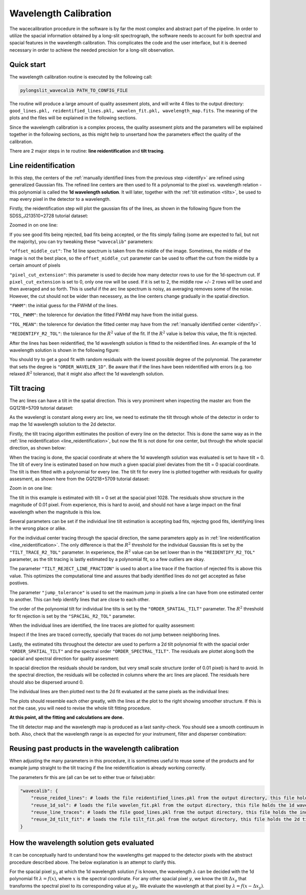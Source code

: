 .. _wavecalib:

Wavelength Calibration
======================

The wacecalibration procedure in the software is by far the most complex
and abstract part of the pipeline. In order to utilize the spacial information
obtained by a long-slit spectrograph, the software needs to account for both 
spectral and spacial features in the wavelength calibration. This complicates the 
code and the user interface, but it is deemed necessary in order to achieve the
needed precision for a long-slit observation.

Quick start
-----------

The wavelength calibration routine is executed by the following call:

.. code:: bash
    
   pylongslit_wavecalib PATH_TO_CONFIG_FILE

The routine will produce a large amount of quality assesment plots, and will 
write 4 files to the output directory:
``good_lines.pkl, reidentified_lines.pkl, wavelen_fit.pkl, wavelength_map.fits``.
The meaning of the plots and the files will be explained in the following sections.

Since the wavelength calibration is a complex process, the quality assesment plots
and the parameters will be explained together in the following sections, as 
this might help to unsertand how the parameters effect the quality of the calibration.

There are 2 major steps in te routine: **line reidentification** and 
**tilt tracing**.

.. _line_reidentification:

Line reidentification
----------------------

In this step, the centers of the :ref:`manually identified lines from the previous step <identify>` 
are refined using generalized Gaussian fits. The refined line centers are then used to
fit a polynomial to the pixel vs. wavelength relation - this polynomial is 
called the **1d wavelength solution**. It will later, together with the :ref:`tilt estimation <tilts>`,
be used to map every pixel in the detector to a wavelength.

Firstly, the reidentification step will plot the gaussian fits of the lines,
as shown in the following figure from the SDSS_J213510+2728 tutorial dataset:

.. image:: pictures/reid_gauss.png
   :width: 100%
   :align: center

Zoomed in on one line:

.. image:: pictures/reid_zoom.png
   :width: 100%
   :align: center

If you see good fits being rejected, bad fits being accepted, or the fits 
simply failing (some are expected to fail, but not the majority), you can
try tweaking these ``"wavecalib"`` parameters:

``"offset_middle_cut"``: The 1d line spectrum is taken from the middle of the image. 
Sometimes, the middle of the image is not the best place, 
so the ``offset_middle_cut`` parameter can be used to offset the cut from the middle 
by a certain amount of pixels

``"pixel_cut_extension"``: this parameter is used to decide how many detector rows to use for the
1d-spectrum cut. If ``pixel_cut_extension`` is set to 0, only one row will be used. If it is set to 2,
the middle row +/- 2 rows will be used and then averaged and so forth. This is useful if the arc line spectrum 
is noisy, as averaging removes some of the noise. However, the cut should not be wider than necessery, as the line centers change gradually 
in the spatial direction.

``"FWHM"``: the initial guess for the FWHM of the lines.

``"TOL_FWHM"``: the tolerence for deviation the fitted FWHM may have from
the initial guess.

``"TOL_MEAN"``: the tolerence for deviation the fitted center may have from 
the :ref:`manually identified center <identify>`.

``"REIDENTIFY_R2_TOL"``: the tolerance for the :math:`R^2` value of the fit. If the :math:`R^2` value is below this value, the fit is rejected.

After the lines has been reidentified, the 1d wavelength solution is fitted to the
reidentified lines. An example of the 1d wavelength solution is shown in the following figure:

.. image:: pictures/1d_wavelen_sol.png
    :width: 100%
    :align: center

You should try to get a good fit with random residuals with the lowest possible degree of the polynomial.
The parameter that sets the degree is ``"ORDER_WAVELEN_1D"``. Be aware that if the lines have been reidentified 
with errors (e.g. too relaxed :math:`R^2` tolerance), that it might also affect the 1d wavelength solution.

.. _tilts:

Tilt tracing
----------------------

The arc lines can have a tilt in the spatial direction. This is very prominent 
when inspecting the master arc from the GQ1218+5709 tutorial dataset:

.. image:: pictures/master_arc_normalized.png
    :width: 100%
    :align: center

As the wavelengt is constant along every arc line, we need to estimate the tilt
through whole of the detector in order to map the 1d wavelength solution to the
2d detector.

Firstly, the tilt tracing algorithm esttimates the position of every line on the 
detector. This is done the same way as in the :ref:`line reidentification <line_reidentification>`,
but now the fit is not done for one center, but through the whole spacial direction, as 
shown below:

.. image:: pictures/line_trace_zoom.png
    :width: 100%
    :align: center

When the tracing is done, the spacial coordinate at where the 1d wavelength solution
was evaluated is set to have tilt = 0. The tilt of every line is estimated based on how much a given spacial pixel 
deviates from the tilt = 0 spacial coordinate. The tilt is
then fitted with a polynomial for every line. The tilt fit for every line is
plotted together with residuals for quality assesment, as shown here from the
GQ1218+5709 tutorial dataset:

.. image:: pictures/tilt_all_gtc.png
    :width: 100%
    :align: center

Zoom in on one line:

.. image:: pictures/tilt_zoom_gtc.png
    :width: 100%
    :align: center

.. image:: pictures/tilt_resid_zoom.png
    :width: 100%
    :align: center

The tilt in this example is estimated with tilt = 0 set at the spacial pixel
1028. The residuals show structure in the magnitude of 0.01 pixel. From experience, 
this is hard to avoid, and should not have a large impact on the final wavelength 
when the magnitude is this low.

Several parameters can be set if the individual line tilt estimation is accepting 
bad fits, rejectng good fits, identifying lines in the wrong place or alike. 

For the individual center tracing through the spacial direction, the same parameters
apply as in :ref:`line reidentification <line_reidentification>`. The only difference 
is that the :math:`R^2` threshold for the individual Gaussian fits is set by the 
``"TILT_TRACE_R2_TOL"`` parameter. In experience, the :math:`R^2` value can be 
set lower than in the ``"REIDENTIFY_R2_TOL"`` parameter, as the tilt tracing is
lastly estimated by a polynomial fit, so a few outliers are okay.

The parameter ``"TILT_REJECT_LINE_FRACTION"`` is used to abort a line trace if the
fraction of rejected fits is above this value. This optimizes the computational time
and assures that badly identified lines do not get accepted as false postives.

The parameter ``"jump_tolerance"`` is used to set the maximum jump in pixels a line can
have from one estimated center to another. This can help identify lines that are close
to each other.

The order of the polynomial tilt for individual line tilts is set by the 
``"ORDER_SPATIAL_TILT"`` parameter. The :math:`R^2` threshold for fit rejection 
is set by the ``"SPACIAL_R2_TOL"`` parameter.

When the individual lines are identified, the line traces are plotted for 
quality assesment:

.. image:: pictures/all_line_trace.png
    :width: 100%
    :align: center

Inspect if the lines are traced correctly, specially that traces do not 
jump between neighboring lines.

Lastly, the estimated tilts throughout the detector are used to perform 
a 2d tilt polynomial fit with the spacial order ``"ORDER_SPATIAL_TILT"`` and the
spectral order ``"ORDER_SPECTRAL_TILT"``. The residuals are plottet along both
the spacial and spectral direction for quality assesment:

.. image:: pictures/tilt_2d_fit_residual.png
    :width: 100%
    :align: center

In spacial direction the residuals should be random, but very small scale structure
(order of 0.01 pixel) is hard to avoid. In the spectral direction, the residuals will be 
collected in columns where the arc lines are placed. The residuals here should also be 
dispersed around 0.

The individual lines are then plotted next to the 2d fit evaluated at the same
pixels as the individual lines:

.. image:: pictures/tilt_individual_vs_2_d.png
    :width: 100%
    :align: center

The plots should resemble each other greatly, with the lines at the plot
to the right showing smoother structure. If this is not the case, you 
will need to revise the whole tilt fitting procedure.

**At this point, all the fitting and calculations are done.**

The tilt detector map and the wavelength map is produced as a last 
sanity-check. You should see a smooth continuum in both. Also, check 
that the wavelength range is as expected for your instrument, filter and disperser
combination:

.. image:: pictures/tilt_map.png
    :width: 100%
    :align: center

.. image:: pictures/wavelength_map.png
    :width: 100%
    :align: center

Reusing past products in the wavelength calibration
---------------------------------------------------

When adjusting the many parameters in this procedure, it is sometimes useful to 
reuse some of the products and for example jump straight to the tilt tracing 
if the line reidentification is already working correctly.

The parameters fir this are (all can be set to either true or false):abbr:

.. code::

    "wavecalib": {
        "reuse_reided_lines": # loads the file reidentified_lines.pkl from the output directory, this file holds the reidentified line centers
        "reuse_1d_sol": # loads the file wavelen_fit.pkl from the output directory, this file holds the 1d wavelength solution
        "reuse_line_traces": # loads the file good_lines.pkl from the output directory, this file holds the individual line traces
        "reuse_2d_tilt_fit": # loads the file tilt_fit.pkl from the output directory, this file holds the 2d tilt fit
    }

How the wavelength solution gets evaluated
------------------------------------------

It can be conceptually hard to understand how the wavelengths get mapped to the 
detector pixels with the abstract procedure described above. The below explanation 
is an attempt to clarify this.

For the spacial pixel :math:`y_{0}` at which the 1d wavelength solution :math:`f` is known, the 
wavelength :math:`\lambda` can be decided with the 1d polynomial fit 
:math:`\lambda = f(x)`, where :math:`x` is the spectral coordinate. For any other spacial pixel :math:`y`, we know
the tilt :math:`\Delta x_{y}` that transforms the spectral pixel to its corresponding value at :math:`y_{0}`. 
We evaluate the wavelength at that pixel by :math:`\lambda = f(x - \Delta x_{y})`.